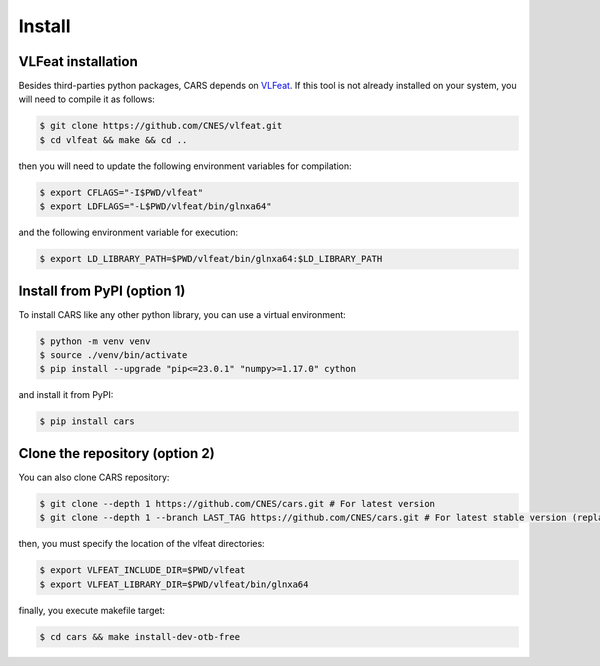 .. _install:

=======
Install
=======

VLFeat installation
===================

Besides third-parties python packages, CARS depends on `VLFeat <https://www.vlfeat.org/compiling-unix.html>`_.
If this tool is not already installed on your system, you will need to compile it as follows:

.. code-block:: console

    $ git clone https://github.com/CNES/vlfeat.git
    $ cd vlfeat && make && cd ..

then you will need to update the following environment variables for compilation:

.. code-block:: console

    $ export CFLAGS="-I$PWD/vlfeat"
    $ export LDFLAGS="-L$PWD/vlfeat/bin/glnxa64"

and the following environment variable for execution:

.. code-block:: console

    $ export LD_LIBRARY_PATH=$PWD/vlfeat/bin/glnxa64:$LD_LIBRARY_PATH


Install from PyPI (option 1)
============================

To install CARS like any other python library, you can use a virtual environment:

.. code-block:: console

    $ python -m venv venv
    $ source ./venv/bin/activate
    $ pip install --upgrade "pip<=23.0.1" "numpy>=1.17.0" cython

and install it from PyPI:

.. code-block:: console

    $ pip install cars


Clone the repository (option 2)
===============================

You can also clone CARS repository:

.. code-block:: console

    $ git clone --depth 1 https://github.com/CNES/cars.git # For latest version
    $ git clone --depth 1 --branch LAST_TAG https://github.com/CNES/cars.git # For latest stable version (replace LAST TAG by desired tag)


then, you must specify the location of the vlfeat directories:

.. code-block:: console

    $ export VLFEAT_INCLUDE_DIR=$PWD/vlfeat
    $ export VLFEAT_LIBRARY_DIR=$PWD/vlfeat/bin/glnxa64

finally, you execute makefile target:

.. code-block:: console

    $ cd cars && make install-dev-otb-free
